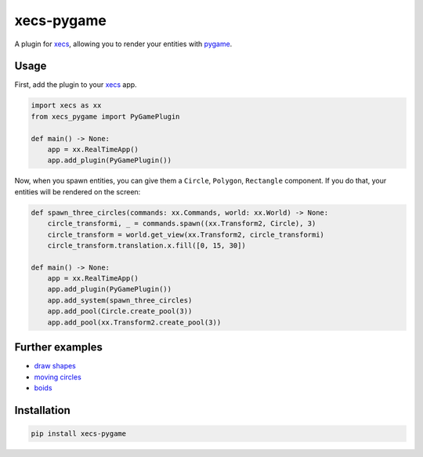 xecs-pygame
===========

A plugin for xecs_, allowing you to render your entities with pygame_.

Usage
-----

First, add the plugin to your xecs_ app.

.. code-block:: python

  import xecs as xx
  from xecs_pygame import PyGamePlugin

  def main() -> None:
      app = xx.RealTimeApp()
      app.add_plugin(PyGamePlugin())


Now, when you spawn entities, you can give them a
``Circle``, ``Polygon``, ``Rectangle`` component. If you do that,
your entities will be rendered on the screen:


.. code-block:: python

  def spawn_three_circles(commands: xx.Commands, world: xx.World) -> None:
      circle_transformi, _ = commands.spawn((xx.Transform2, Circle), 3)
      circle_transform = world.get_view(xx.Transform2, circle_transformi)
      circle_transform.translation.x.fill([0, 15, 30])

  def main() -> None:
      app = xx.RealTimeApp()
      app.add_plugin(PyGamePlugin())
      app.add_system(spawn_three_circles)
      app.add_pool(Circle.create_pool(3))
      app.add_pool(xx.Transform2.create_pool(3))


Further examples
----------------

* `draw shapes`_
* `moving circles`_
* `boids`_

.. _xecs: https://github.com/lukasturcani/xecs
.. _pygame: https://github.com/pygame/pygame
.. _`draw shapes`: https://github.com/lukasturcani/xecs-pygame/blob/master/examples/draw_shapes.py
.. _`moving circles`: https://github.com/lukasturcani/xecs/blob/master/examples/moving_circles/moving_circles.py
.. _boids: https://github.com/lukasturcani/xecs/blob/master/examples/boids/boids.py


Installation
------------

.. code-block:: bash

  pip install xecs-pygame
